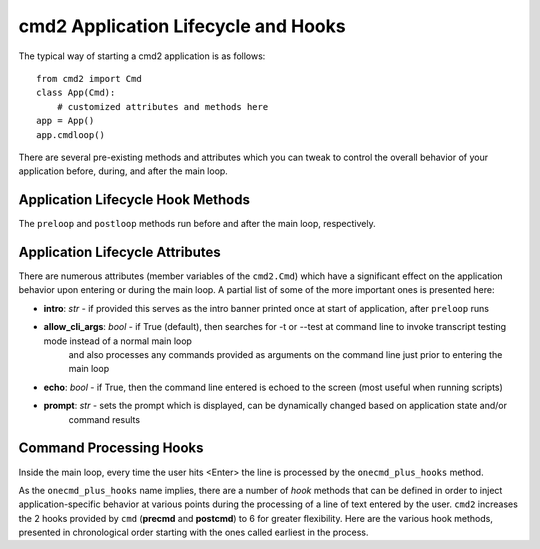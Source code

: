 .. cmd2 documentation for application and command lifecycle and the hooks which are available

cmd2 Application Lifecycle and Hooks
====================================

The typical way of starting a cmd2 application is as follows::

    from cmd2 import Cmd
    class App(Cmd):
        # customized attributes and methods here
    app = App()
    app.cmdloop()

There are several pre-existing methods and attributes which you can tweak to control the overall behavior of your
application before, during, and after the main loop.

Application Lifecycle Hook Methods
----------------------------------
The ``preloop`` and ``postloop`` methods run before and after the main loop, respectively.

.. automethod:: cmd2.Cmd.preloop

.. automethod:: cmd2.Cmd.postloop

Application Lifecycle Attributes
--------------------------------

There are numerous attributes (member variables of the ``cmd2.Cmd``) which have a significant effect on the application
behavior upon entering or during the main loop.  A partial list of some of the more important ones is presented here:

- **intro**: *str* - if provided this serves as the intro banner printed once at start of application, after ``preloop`` runs
- **allow_cli_args**: *bool* - if True (default), then searches for -t or --test at command line to invoke transcript testing mode instead of a normal main loop
    and also processes any commands provided as arguments on the command line just prior to entering the main loop
- **echo**: *bool* - if True, then the command line entered is echoed to the screen (most useful when running scripts)
- **prompt**: *str* - sets the prompt which is displayed, can be dynamically changed based on application state and/or
    command results


Command Processing Hooks
------------------------

Inside the main loop, every time the user hits <Enter> the line is processed by the ``onecmd_plus_hooks`` method.

.. automethod:: cmd2.Cmd.onecmd_plus_hooks

As the ``onecmd_plus_hooks`` name implies, there are a number of *hook* methods that can be defined in order to inject
application-specific behavior at various points during the processing of a line of text entered by the user.  ``cmd2``
increases the 2 hooks provided by ``cmd`` (**precmd** and **postcmd**) to 6 for greater flexibility.  Here are
the various hook methods, presented in chronological order starting with the ones called earliest in the process.

.. automethod:: cmd2.Cmd.preparse

.. automethod:: cmd2.Cmd.postparse

.. automethod:: cmd2.Cmd.postparsing_precmd

.. automethod:: cmd2.Cmd.precmd

.. automethod:: cmd2.Cmd.postcmd

.. automethod:: cmd2.Cmd.postparsing_postcmd
